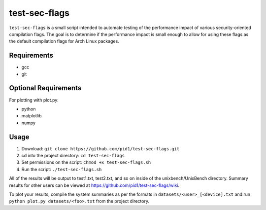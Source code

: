 test-sec-flags
=====

``test-sec-flags`` is a small script intended to automate testing of the
performance impact of various security-oriented compilation flags. The goal is
to determine if the performance impact is small enough to allow for using these
flags as the default compilation flags for Arch Linux packages.

Requirements
------------
- gcc
- git

Optional Requirements
---------------------
For plotting with plot.py:

- python
- matplotlib
- numpy

Usage
-----
1. Download: ``git clone https://github.com/pid1/test-sec-flags.git``
2. cd into the project directory: ``cd test-sec-flags``
3. Set permissions on the script: ``chmod +x test-sec-flags.sh``
4. Run the script: ``./test-sec-flags.sh``

All of the results will be output to test1.txt, test2.txt, and so on inside of the unixbench/UnixBench directory. Summary results for other users can be viewed at https://github.com/pid1/test-sec-flags/wiki.

To plot your results, compile the system summaries as per the formats in ``datasets/<user>_[<device].txt`` and run ``python plot.py datasets/<foo>.txt`` from the project directory.
